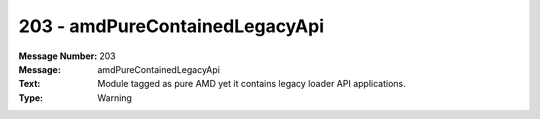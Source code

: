 .. _build/messages/203:

========================================================================================
203 - amdPureContainedLegacyApi
========================================================================================

:Message Number: 203
:Message: amdPureContainedLegacyApi
:Text: Module tagged as pure AMD yet it contains legacy loader API applications.
:Type: Warning

